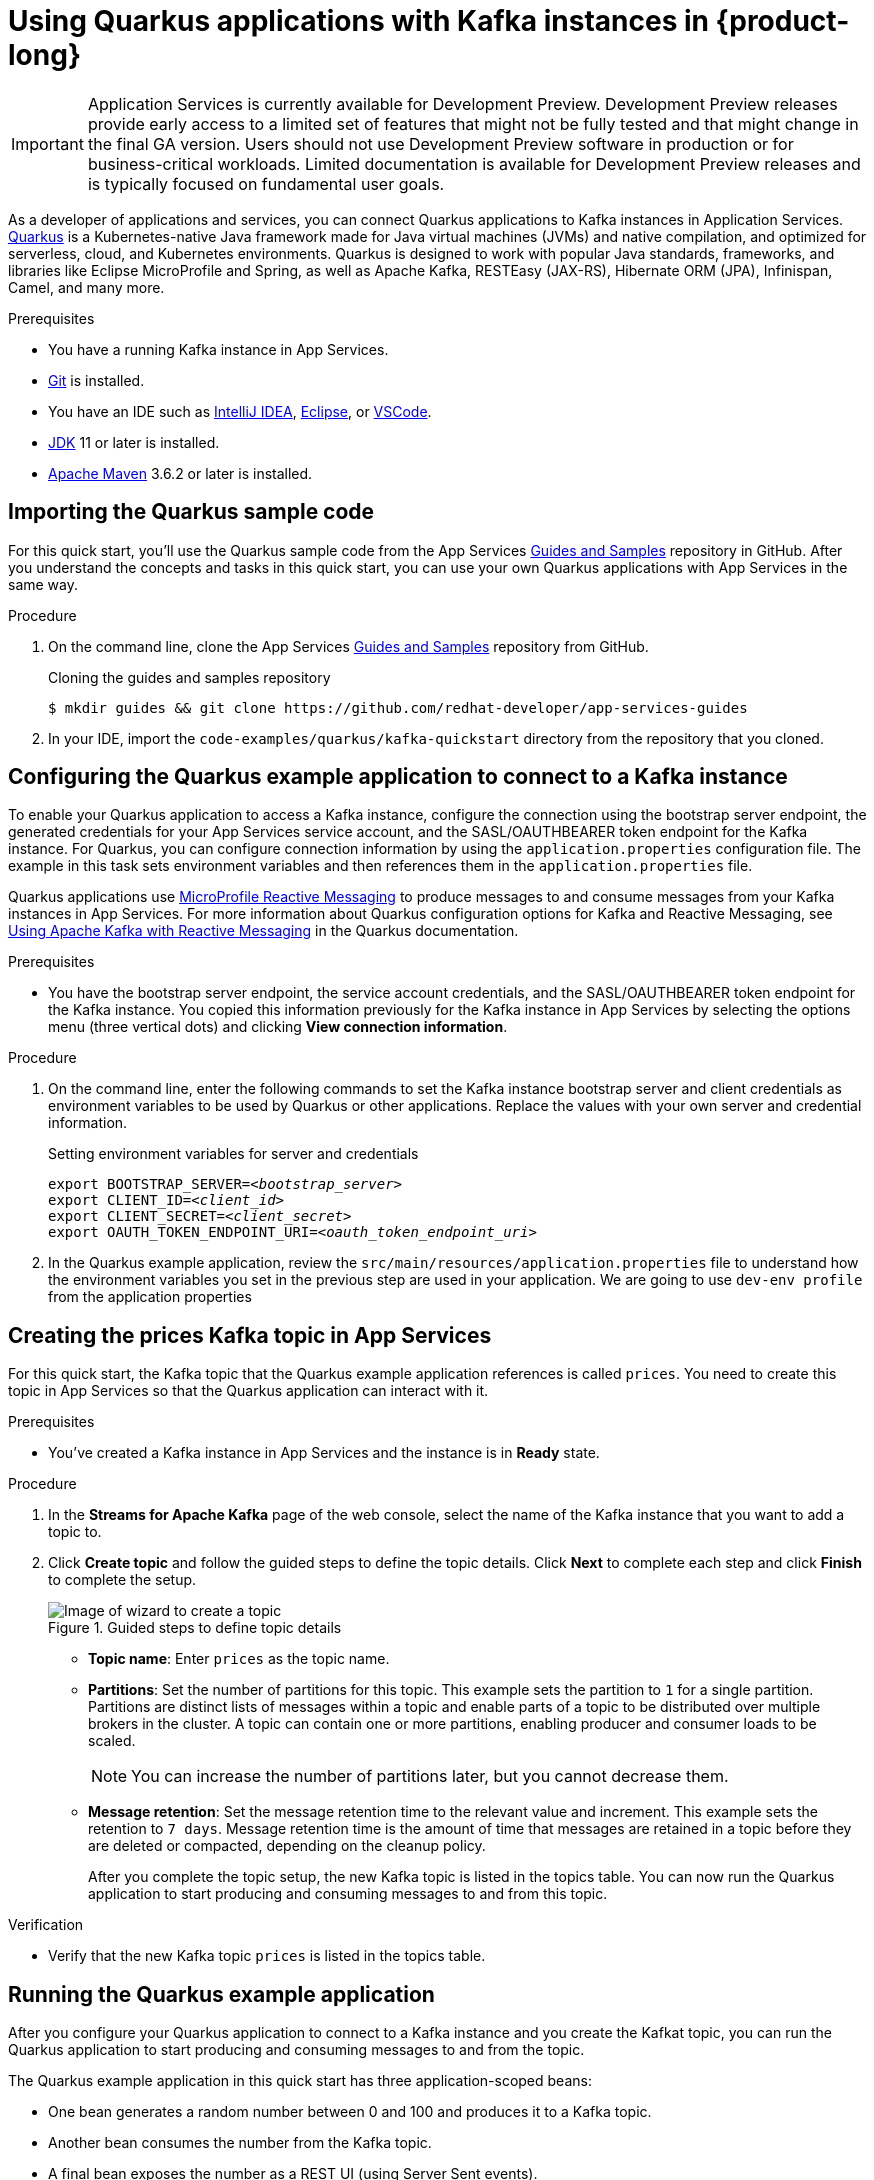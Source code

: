 [id="chap-using-quarkus"]
= Using Quarkus applications with Kafka instances in {product-long}
ifdef::context[:parent-context: {context}]
:context: using-quarkus

////
START GENERATED ATTRIBUTES
WARNING: This content is generated by running npm --prefix .build run generate:attributes
////


:community:
:imagesdir: ./images
:product-long: Application Services
:product: App Services
// Placeholder URL, when we get a HOST UI for the service we can put it here properly
:service-url: https://cloud.redhat.com/beta/application-services/streams/
:property-file-name: app-services.properties

// Other upstream project names
:samples-git-repo: https://github.com/redhat-developer/app-services-guides

////
END GENERATED ATTRIBUTES
////

[IMPORTANT]
====
{product-long} is currently available for Development Preview. Development Preview releases provide early access to a limited set of features that might not be fully tested and that might change in the final GA version. Users should not use Development Preview software in production or for business-critical workloads. Limited documentation is available for Development Preview releases and is typically focused on fundamental user goals.
====

// Purpose statement for the assembly
[role="_abstract"]
As a developer of applications and services, you can connect Quarkus applications to Kafka instances in {product-long}. https://quarkus.io/[Quarkus^] is a Kubernetes-native Java framework made for Java virtual machines (JVMs) and native compilation, and optimized for serverless, cloud, and Kubernetes environments. Quarkus is designed to work with popular Java standards, frameworks, and libraries like Eclipse MicroProfile and Spring, as well as Apache Kafka, RESTEasy (JAX-RS), Hibernate ORM (JPA), Infinispan, Camel, and many more.

.Prerequisites
ifndef::community[]
* You have a Red Hat account.
endif::[]
* You have a running Kafka instance in {product}.
* https://github.com/git-guides/[Git^] is installed.
* You have an IDE such as https://www.jetbrains.com/idea/download/[IntelliJ IDEA^], https://www.eclipse.org/downloads/[Eclipse^], or https://code.visualstudio.com/Download[VSCode^].
* https://adoptopenjdk.net/[JDK^] 11 or later is installed.
* https://maven.apache.org/[Apache Maven^] 3.6.2 or later is installed.

// Condition out QS-only content so that it doesn't appear in docs.
// All QS anchor IDs must be in this alternate anchor ID format `[#anchor-id]` because the ascii splitter relies on the other format `[id="anchor-id"]` to generate module files.
ifdef::qs[]
[#description]
Learn how to use Quarkus applications to produce messages to and consume messages from a Kafka instance in {product-long}.

[#introduction]
Welcome to the {product-long} Quarkus quick start. In this quick start, you'll learn how to use https://quarkus.io/[Quarkus^] to produce messages to and consume messages from your Kafka instances in {product}.
endif::[]

[id="proc-importing-quarkus-sample-code_{context}"]
== Importing the Quarkus sample code

For this quick start, you'll use the Quarkus sample code from the {product} {samples-git-repo}[Guides and Samples^] repository in GitHub. After you understand the concepts and tasks in this quick start, you can use your own Quarkus applications with {product} in the same way.

.Procedure
. On the command line, clone the {product} {samples-git-repo}[Guides and Samples^] repository from GitHub.
+
.Cloning the guides and samples repository
[source,subs="+attributes"]
----
$ mkdir guides && git clone {samples-git-repo}
----
. In your IDE, import the `code-examples/quarkus/kafka-quickstart` directory from the repository that you cloned.

ifdef::qs[]
.Verification
* Is the Quarkus example application imported into your IDE?
endif::[]

[id="proc-configuring-quarkus_{context}"]
== Configuring the Quarkus example application to connect to a Kafka instance

To enable your Quarkus application to access a Kafka instance, configure the connection using the bootstrap server endpoint, the generated credentials for your {product} service account, and the SASL/OAUTHBEARER token endpoint for the Kafka instance. For Quarkus, you can configure connection information by using the `application.properties` configuration file. The example in this task sets environment variables and then references them in the  `application.properties` file.

Quarkus applications use https://github.com/eclipse/microprofile-reactive-messaging[MicroProfile Reactive Messaging^] to produce messages to and consume messages from your Kafka instances in {product}. For more information about Quarkus configuration options for Kafka and Reactive Messaging, see https://quarkus.io/guides/kafka[Using Apache Kafka with Reactive Messaging^] in the Quarkus documentation.

.Prerequisites
* You have the bootstrap server endpoint, the service account credentials, and the SASL/OAUTHBEARER token endpoint for the Kafka instance. You copied this information previously for the Kafka instance in {product} by selecting the options menu (three vertical dots) and clicking *View connection information*.

.Procedure
. On the command line, enter the following commands to set the Kafka instance bootstrap server and client credentials as environment variables to be used by Quarkus or other applications. Replace the values with your own server and credential information.
+
.Setting environment variables for server and credentials
[source,subs="+quotes"]
----
export BOOTSTRAP_SERVER=__<bootstrap_server>__
export CLIENT_ID=__<client_id>__
export CLIENT_SECRET=__<client_secret>__
export OAUTH_TOKEN_ENDPOINT_URI=__<oauth_token_endpoint_uri>__
----
. In the Quarkus example application, review the `src/main/resources/application.properties` file to understand how the environment variables you set in the previous step are used in your application. We are going to use `dev-env profile` from the application properties 

ifdef::qs[]
.Verification
* Did you set environment variables for the Kafka instance?
endif::[]

[id="proc-create-prices-topic_{context}"]
== Creating the prices Kafka topic in {product}

For this quick start, the Kafka topic that the Quarkus example application references is called `prices`. You need to create this topic in {product} so that the Quarkus application can interact with it.

.Prerequisites
* You've created a Kafka instance in {product} and the instance is in *Ready* state.

.Procedure
. In the *Streams for Apache Kafka* page of the web console, select the name of the Kafka instance that you want to add a topic to.
. Click *Create topic* and follow the guided steps to define the topic details. Click *Next* to complete each step and click *Finish* to complete the setup.
+
[.screencapture]
.Guided steps to define topic details
image::sak-create-topic.png[Image of wizard to create a topic]

* *Topic name*: Enter `prices` as the topic name.
* *Partitions*: Set the number of partitions for this topic. This example sets the partition to `1` for a single partition. Partitions are distinct lists of messages within a topic and enable parts of a topic to be distributed over multiple brokers in the cluster. A topic can contain one or more partitions, enabling producer and consumer loads to be scaled.
+
NOTE: You can increase the number of partitions later, but you cannot decrease them.
+

* *Message retention*: Set the message retention time to the relevant value and increment. This example sets the retention to `7 days`. Message retention time is the amount of time that messages are retained in a topic before they are deleted or compacted, depending on the cleanup policy.
+
After you complete the topic setup, the new Kafka topic is listed in the topics table. You can now run the Quarkus application to start producing and consuming messages to and from this topic.

.Verification
ifdef::qs[]
* Is the new Kafka topic `prices` listed in the topics table?
endif::[]
ifndef::qs[]
* Verify that the new Kafka topic `prices` is listed in the topics table.
endif::[]

[id="proc-running-quarkus-example-application_{context}"]
== Running the Quarkus example application

After you configure your Quarkus application to connect to a Kafka instance and you create the Kafkat topic, you can run the Quarkus application to start producing and consuming messages to and from the topic.

The Quarkus example application in this quick start has three application-scoped beans:

* One bean generates a random number between 0 and 100 and produces it to a Kafka topic.
* Another bean consumes the number from the Kafka topic.
* A final bean exposes the number as a REST UI (using Server Sent events).

.Prerequisites
* You've configured the Quarkus example application to connect to the Kafka instance.
* You've created the `prices` example Kafka topic.

.Procedure
. On the command line, navigate to the `code-examples/quarkus/kafka-quickstart` directory that you imported and enter the following commands to run the Quarkus example application.
+
.Running the Quarkus example application
[source]
----
$ cd ./code-examples/quarkus/kafka-quickstart
$ ./mvnw quarkus:dev -Dquarkus.profile=dev-env
----
. After the application is running, in a web browser, go to http://localhost:8080/prices.html[^] and verify that the `Last price` is updated.
+
If the Quarkus application fails to run, review the error log in the terminal and address any problems. Also review the steps in this quick start to ensure that the Quarkus application and Kafka topic are configured correctly.

ifdef::qs[]
.Verification
* Did the Quarkus example application run without any errors?
* At http://localhost:8080/prices.html[^], is the `Last price` updated?
endif::[]

ifdef::qs[]
[#conclusion]
Congratulations! You successfully completed the {product} Quarkus quick start, and are now ready to use your own Quarkus applications with {product}.
endif::[]

ifdef::parent-context[:context: {parent-context}]
ifndef::parent-context[:!context:]

